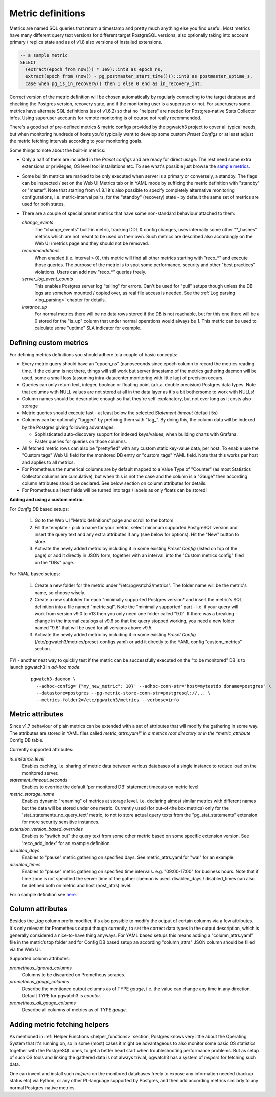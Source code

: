 .. _custom_metrics:

Metric definitions
==================

Metrics are named SQL queries that return a timestamp and pretty much anything else you find
useful. Most metrics have many different query text versions for different target PostgreSQL versions, also optionally taking
into account primary / replica state and as of v1.8 also versions of installed extensions.

.. code-block:: sql

  -- a sample metric
  SELECT
    (extract(epoch from now()) * 1e9)::int8 as epoch_ns,
    extract(epoch from (now() - pg_postmaster_start_time()))::int8 as postmaster_uptime_s,
    case when pg_is_in_recovery() then 1 else 0 end as in_recovery_int;

Correct version of the metric definition will be chosen automatically by regularly connecting to the
target database and checking the Postgres version, recovery state, and if the monitoring user is a superuser or not. For superusers some
metrics have alternate SQL definitions (as of v1.6.2) so that no "helpers" are needed for Postgres-native Stats Collector infos.
Using superuser accounts for remote monitoring is of course not really recommended.

There's a good set of pre-defined metrics & metric configs provided by the pgwatch3 project to cover all typical needs,
but when monitoring hundreds of hosts you'd typically want to develop some custom *Preset Configs* or at least adjust the
metric fetching intervals according to your monitoring goals.

Some things to note about the built-in metrics:

* Only a half of them are included in the *Preset configs* and are ready for direct usage. The rest need some extra
  extensions or privileges, OS level tool installations etc. To see what's possible just browse the
  `sample metrics <https://github.com/cybertec-postgresql/pgwatch3/tree/master/pgwatch3/metrics>`__.

* Some builtin metrics are marked to be only executed when server is a primary or conversely, a standby. The flags can be
  inspected / set on the Web UI Metrics tab or in YAML mode by suffixing the metric definition with "standby" or "master".
  Note that starting from v1.8.1 it's also possible to specify completely alternative monitoring configurations, i.e.
  metric-interval pairs, for the "standby" (recovery) state - by default the same set of metrics are used for both states.

* There are a couple of special preset metrics that have some non-standard behaviour attached to them:

  *change_events*
    The "change_events" built-in metric, tracking DDL & config changes, uses internally some other "\*\_hashes" metrics
    which are not meant to be used on their own. Such metrics are described also accordingly on the Web UI /metrics page
    and they should not be removed.
  *recommendations*
    When enabled (i.e. interval > 0), this metric will find all other metrics starting with "reco\_*" and execute those
    queries. The purpose of the metric is to spot some performance, security and other "best practices" violations. Users
    can add new "reco\_*" queries freely.
  *server_log_event_counts*
    This enables Postgres server log "tailing" for errors. Can't be used for "pull" setups though unless the DB logs are
    somehow mounted / copied over, as real file access is needed. See the :ref:`Log parsing <log_parsing>` chapter for
    details.
  *instance_up*
    For normal metrics there will be no data rows stored if the DB is not reachable, but for this one there will be a 0
    stored for the "is_up" column that under normal operations would always be 1. This metric can be used to calculate
    some "uptime" SLA indicator for example.


Defining custom metrics
-----------------------

For defining metrics definitions you should adhere to a couple of basic concepts:

* Every metric query should have an "epoch_ns" (nanoseconds since epoch column to record the metrics reading time.
  If the column is not there, things will still work but server timestamp of the metrics gathering daemon will be used,
  some a small loss (assuming intra-datacenter monitoring with little lag) of precision occurs.

* Queries can only return text, integer, boolean or floating point (a.k.a. double precision) Postgres data types. Note
  that columns with NULL values are not stored at all in the data layer as it's a bit bothersome to work with NULLs!

* Column names should be descriptive enough so that they're self-explanatory, but not over long as it costs also storage

* Metric queries should execute fast - at least below the selected *Statement timeout* (default 5s)

* Columns can be optionally "tagged" by prefixing them with "tag\_". By doing this, the column data
  will be indexed by the Postgres giving following advantages:

  * Sophisticated auto-discovery support for indexed keys/values, when building charts with Grafana.

  * Faster queries for queries on those columns.

* All fetched metric rows can also be "prettyfied" with any custom static key-value data, per host. To enable use the "Custom tags"
  Web UI field for the monitored DB entry or "custom_tags" YAML field. Note that this works per host and applies to all metrics.

* For Prometheus the numerical columns are by default mapped to a Value Type of "Counter" (as most Statistics
  Collector columns are cumulative), but when this is not the case and the column is a "Gauge" then according column
  attributes should be declared. See below section on column attributes for details.

* For Prometheus all text fields will be turned into tags / labels as only floats can be stored!

**Adding and using a custom metric:**

For *Config DB* based setups:

  #. Go to the Web UI "Metric definitions" page and scroll to the bottom.

  #. Fill the template - pick a name for your metric, select minimum supported PostgreSQL version and insert the query
     text and any extra attributes if any (see below for options). Hit the "New" button to store.

  #. Activate the newly added metric by including it in some existing *Preset Config* (listed on top of the page) or
     add it directly in JSON form, together with an interval, into the "Custom metrics config" filed on the "DBs" page.

For *YAML* based setups:

  #. Create a new folder for the metric under "/etc/pgwatch3/metrics". The folder name will be the metric's name, so choose
     wisely.

  #. Create a new subfolder for each "minimally supported Postgres version* and insert the metric's SQL definition into a
     file named "metric.sql". Note the "minimally supported" part - i.e. if your query will work from version v9.0 to
     v13 then you only need one folder called "9.0". If there was a breaking change in the internal catalogs at v9.6 so
     that the query stopped working, you need a new folder named "9.6" that will be used for all versions above v9.5.

  #. Activate the newly added metric by including it in some existing *Preset Config* (/etc/pgwatch3/metrics/preset-configs.yaml)
     or add it directly to the YAML config "custom_metrics" section.

FYI - another neat way to quickly test if the metric can be successfully executed on the "to be monitored" DB is to launch
pgwatch3 in *ad-hoc mode*:

  ::

    pgwatch3-daemon \
      --adhoc-config='{"my_new_metric": 10}' --adhoc-conn-str="host=mytestdb dbname=postgres" \
      --datastore=postgres --pg-metric-store-conn-str=postgresql://... \
      --metrics-folder2=/etc/pgwatch3/metrics --verbose=info

Metric attributes
-----------------

Since v1.7 behaviour of plain metrics can be extended with a set of attributes that will modify the gathering in some way.
The attributes are stored in YAML files called *metric_attrs.yaml" in a metrics root directory or in the *metric_attribute*
Config DB table.

Currently supported attributes:

*is_instance_level*
  Enables caching, i.e. sharing of metric data between various databases of a single instance to
  reduce load on the monitored server.

*statement_timeout_seconds*
  Enables to override the default 'per monitored DB' statement timeouts on metric level.

*metric_storage_name*
  Enables dynamic "renaming" of metrics at storage level, i.e. declaring almost similar metrics
  with different names but the data will be stored under one metric. Currently used (for out-of-the box metrics) only
  for the 'stat_statements_no_query_text' metric, to not to store actual query texts from the "pg_stat_statements"
  extension for more security sensitive instances.

*extension_version_based_overrides*
  Enables to "switch out" the query text from some other metric based on some specific extension version. See 'reco_add_index' for an example definition.

*disabled_days*
 Enables to "pause" metric gathering on specified days. See metric_attrs.yaml for "wal" for an example.

*disabled_times*
  Enables to "pause" metric gathering on specified time intervals. e.g. "09:00-17:00" for business hours.
  Note that if time zone is not specified the server time of the gather daemon is used.
  disabled_days / disabled_times can also be defined both on metric and host (host_attrs) level.

For a sample definition see `here <https://github.com/cybertec-postgresql/pgwatch3/blob/master/pgwatch3/metrics/wal/metric_attrs.yaml>`_.

Column attributes
-----------------

Besides the *\_tag* column prefix modifier, it's also possible to modify the output of certain columns via a few attributes. It's only
relevant for Prometheus output though currently, to set the correct data types in the output description, which is generally
considered a nice-to-have thing anyways. For YAML based setups this means adding a "column_attrs.yaml" file in the metric’s
top folder and for Config DB based setup an according "column_attrs" JSON column should be filled via the Web UI.

Supported column attributes:

*prometheus_ignored_columns*
  Columns to be discarded on Prometheus scrapes.

*prometheus_gauge_columns*
  Describe the mentioned output columns as of TYPE *gauge*, i.e. the value can change any time in any direction. Default
  TYPE for pgwatch3 is *counter*.

*prometheus_all_gauge_columns*
  Describe all columns of metrics as of TYPE *gauge*.

Adding metric fetching helpers
------------------------------

As mentioned in :ref:`Helper Functions <helper_functions>` section, Postgres knows very little about the Operating System that it's running on,
so in some (most) cases it might be advantageous to also monitor some basic OS statistics
together with the PostgreSQL ones, to get a better head start when troubleshooting performance problems. But as setup of
such OS tools and linking the gathered data is not always trivial, pgwatch3 has a system of *helpers* for fetching such data.

One can invent and install such *helpers* on the monitored databases freely to expose any information needed (backup status etc)
via Python, or any other PL-language supported by Postgres, and then add according metrics similarly to any normal Postgres-native metrics.
